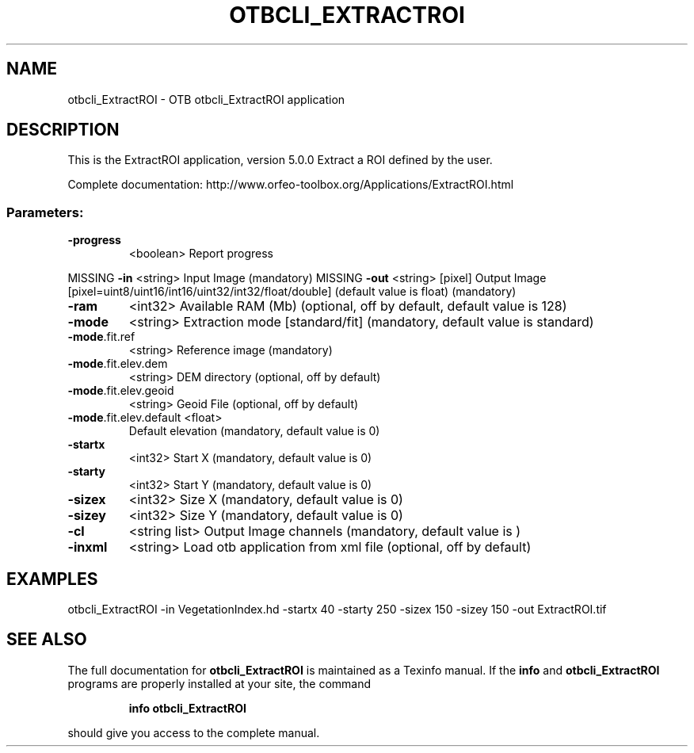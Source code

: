 .\" DO NOT MODIFY THIS FILE!  It was generated by help2man 1.46.4.
.TH OTBCLI_EXTRACTROI "1" "September 2015" "otbcli_ExtractROI 5.0.0" "User Commands"
.SH NAME
otbcli_ExtractROI \- OTB otbcli_ExtractROI application
.SH DESCRIPTION
This is the ExtractROI application, version 5.0.0
Extract a ROI defined by the user.
.PP
Complete documentation: http://www.orfeo\-toolbox.org/Applications/ExtractROI.html
.SS "Parameters:"
.TP
\fB\-progress\fR
<boolean>        Report progress
.PP
MISSING \fB\-in\fR                    <string>         Input Image  (mandatory)
MISSING \fB\-out\fR                   <string> [pixel] Output Image  [pixel=uint8/uint16/int16/uint32/int32/float/double] (default value is float) (mandatory)
.TP
\fB\-ram\fR
<int32>          Available RAM (Mb)  (optional, off by default, default value is 128)
.TP
\fB\-mode\fR
<string>         Extraction mode [standard/fit] (mandatory, default value is standard)
.TP
\fB\-mode\fR.fit.ref
<string>         Reference image  (mandatory)
.TP
\fB\-mode\fR.fit.elev.dem
<string>         DEM directory  (optional, off by default)
.TP
\fB\-mode\fR.fit.elev.geoid
<string>         Geoid File  (optional, off by default)
.TP
\fB\-mode\fR.fit.elev.default <float>
Default elevation  (mandatory, default value is 0)
.TP
\fB\-startx\fR
<int32>          Start X  (mandatory, default value is 0)
.TP
\fB\-starty\fR
<int32>          Start Y  (mandatory, default value is 0)
.TP
\fB\-sizex\fR
<int32>          Size X  (mandatory, default value is 0)
.TP
\fB\-sizey\fR
<int32>          Size Y  (mandatory, default value is 0)
.TP
\fB\-cl\fR
<string list>    Output Image channels  (mandatory, default value is )
.TP
\fB\-inxml\fR
<string>         Load otb application from xml file  (optional, off by default)
.SH EXAMPLES
otbcli_ExtractROI \-in VegetationIndex.hd \-startx 40 \-starty 250 \-sizex 150 \-sizey 150 \-out ExtractROI.tif
.PP

.SH "SEE ALSO"
The full documentation for
.B otbcli_ExtractROI
is maintained as a Texinfo manual.  If the
.B info
and
.B otbcli_ExtractROI
programs are properly installed at your site, the command
.IP
.B info otbcli_ExtractROI
.PP
should give you access to the complete manual.
